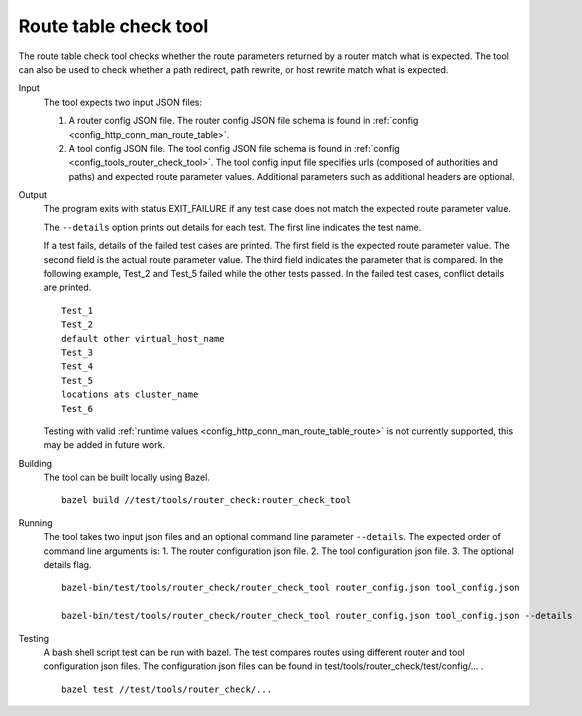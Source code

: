 .. _install_tools_route_table_check_tool:

Route table check tool
=======================

The route table check tool checks whether the route parameters returned by a router match what is expected.
The tool can also be used to check whether a path redirect, path rewrite, or host rewrite
match what is expected.

Input
  The tool expects two input JSON files:

  1. A router config JSON file. The router config JSON file schema is found in
     :ref:`config <config_http_conn_man_route_table>`.

  2. A tool config JSON file. The tool config JSON file schema is found in
     :ref:`config <config_tools_router_check_tool>`.
     The tool config input file specifies urls (composed of authorities and paths)
     and expected route parameter values. Additional parameters such as additional headers are optional.

Output
  The program exits with status EXIT_FAILURE if any test case does not match the expected route parameter
  value.

  The ``--details`` option prints out details for each test. The first line indicates the test name.

  If a test fails, details of the failed test cases are printed. The first field is the expected
  route parameter value. The second field is the actual route parameter value. The third field indicates
  the parameter that is compared. In the following example, Test_2 and Test_5 failed while the other tests
  passed. In the failed test cases, conflict details are printed. ::

    Test_1
    Test_2
    default other virtual_host_name
    Test_3
    Test_4
    Test_5
    locations ats cluster_name
    Test_6

  Testing with valid :ref:`runtime values <config_http_conn_man_route_table_route>` is not currently supported,
  this may be added in future work.

Building
  The tool can be built locally using Bazel. ::

    bazel build //test/tools/router_check:router_check_tool

Running
  The tool takes two input json files and an optional command line parameter ``--details``. The
  expected order of command line arguments is:
  1. The router configuration json file.
  2. The tool configuration json file.
  3. The optional details flag. ::

    bazel-bin/test/tools/router_check/router_check_tool router_config.json tool_config.json

    bazel-bin/test/tools/router_check/router_check_tool router_config.json tool_config.json --details

Testing
  A bash shell script test can be run with bazel. The test compares routes using different router and
  tool configuration json files. The configuration json files can be found in
  test/tools/router_check/test/config/... . ::

    bazel test //test/tools/router_check/...
